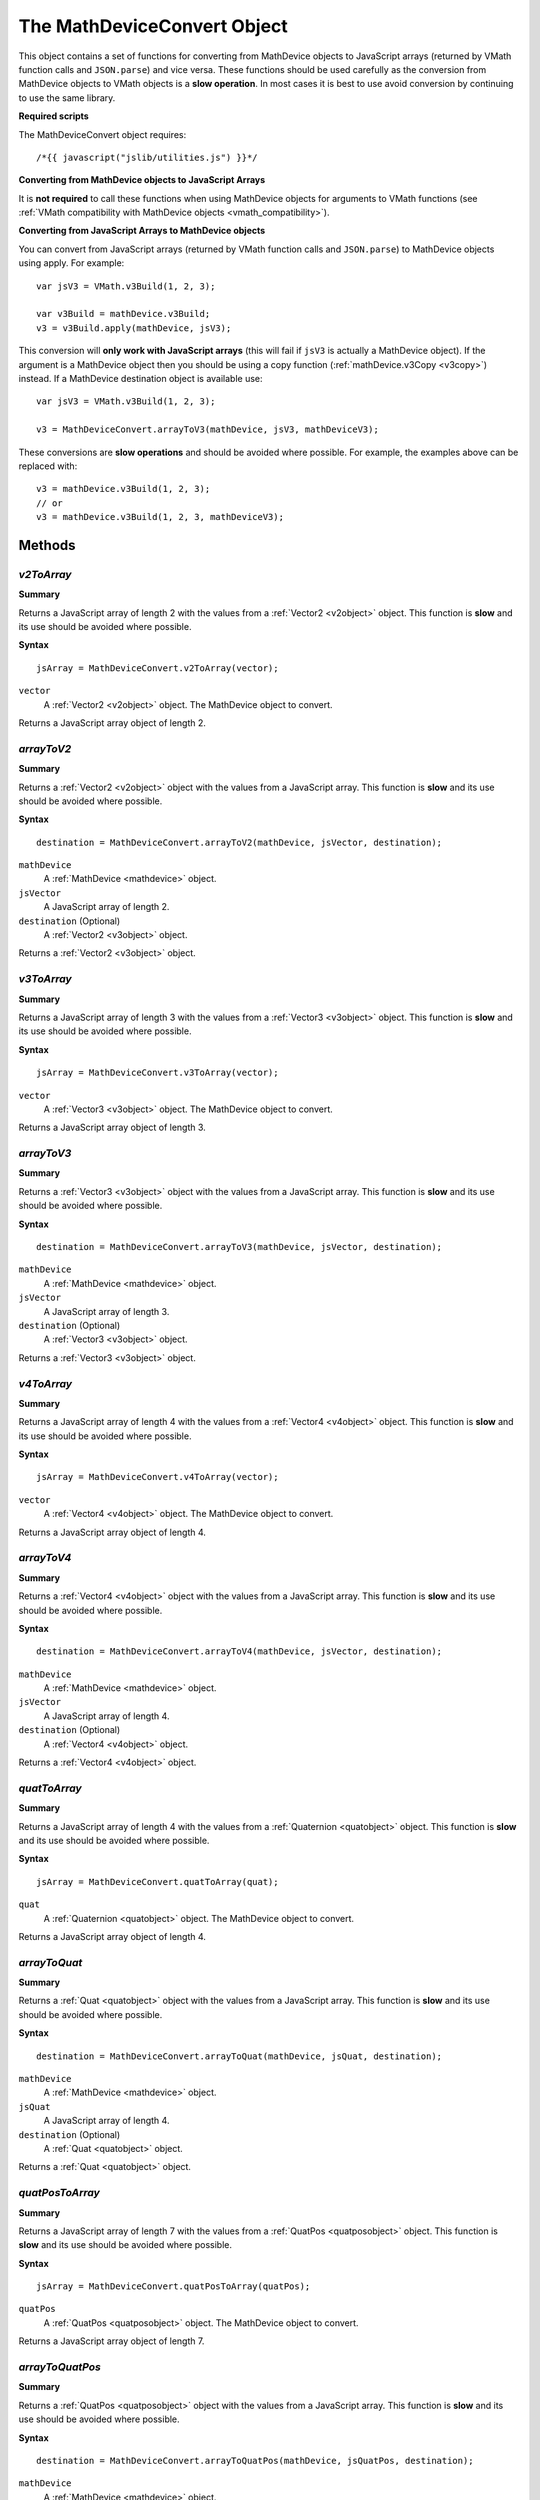 .. index::
    single: MathDeviceConvert

.. highlight:: javascript

.. _mathdeviceconvert:

----------------------------
The MathDeviceConvert Object
----------------------------

This object contains a set of functions for converting from MathDevice
objects to JavaScript arrays (returned by VMath function calls and
``JSON.parse``) and vice versa.  These functions should be used
carefully as the conversion from MathDevice objects to VMath objects
is a **slow operation**.  In most cases it is best to use avoid
conversion by continuing to use the same library.

**Required scripts**

The MathDeviceConvert object requires::

    /*{{ javascript("jslib/utilities.js") }}*/

**Converting from MathDevice objects to JavaScript Arrays**

It is **not required** to call these functions when using MathDevice
objects for arguments to VMath functions (see :ref:`VMath
compatibility with MathDevice objects <vmath_compatibility>`).

.. _convert_js_to_md:

**Converting from JavaScript Arrays to MathDevice objects**

You can convert from JavaScript arrays (returned by VMath function calls and ``JSON.parse``) to MathDevice objects using apply.
For example::

    var jsV3 = VMath.v3Build(1, 2, 3);

    var v3Build = mathDevice.v3Build;
    v3 = v3Build.apply(mathDevice, jsV3);

This conversion will **only work with JavaScript arrays** (this will fail if ``jsV3`` is actually a MathDevice object).
If the argument is a MathDevice object then you should be using a copy function (:ref:`mathDevice.v3Copy <v3copy>`) instead.
If a MathDevice destination object is available use::

    var jsV3 = VMath.v3Build(1, 2, 3);

    v3 = MathDeviceConvert.arrayToV3(mathDevice, jsV3, mathDeviceV3);

These conversions are **slow operations** and should be avoided where possible.
For example, the examples above can be replaced with::

    v3 = mathDevice.v3Build(1, 2, 3);
    // or
    v3 = mathDevice.v3Build(1, 2, 3, mathDeviceV3);

Methods
=======

.. index::
    pair: MathDeviceConvert; v2ToArray

`v2ToArray`
-----------

**Summary**

Returns a JavaScript array of length 2 with the values from a :ref:`Vector2 <v2object>` object.
This function is **slow** and its use should be avoided where possible.

**Syntax** ::

    jsArray = MathDeviceConvert.v2ToArray(vector);

``vector``
    A :ref:`Vector2 <v2object>` object.
    The MathDevice object to convert.

Returns a JavaScript array object of length 2.

.. index::
    pair: MathDeviceConvert; arrayToV2

`arrayToV2`
-----------

**Summary**

Returns a :ref:`Vector2 <v2object>` object with the values from a JavaScript array.
This function is **slow** and its use should be avoided where possible.

**Syntax** ::

    destination = MathDeviceConvert.arrayToV2(mathDevice, jsVector, destination);

``mathDevice``
    A :ref:`MathDevice <mathdevice>` object.

``jsVector``
    A JavaScript array of length 2.

``destination`` (Optional)
    A :ref:`Vector2 <v3object>` object.

Returns a :ref:`Vector2 <v3object>` object.

.. index::
    pair: MathDeviceConvert; v3ToArray

`v3ToArray`
-----------

**Summary**

Returns a JavaScript array of length 3 with the values from a :ref:`Vector3 <v3object>` object.
This function is **slow** and its use should be avoided where possible.

**Syntax** ::

    jsArray = MathDeviceConvert.v3ToArray(vector);

``vector``
    A :ref:`Vector3 <v3object>` object.
    The MathDevice object to convert.

Returns a JavaScript array object of length 3.

.. index::
    pair: MathDeviceConvert; arrayToV3

`arrayToV3`
-----------

**Summary**

Returns a :ref:`Vector3 <v3object>` object with the values from a JavaScript array.
This function is **slow** and its use should be avoided where possible.

**Syntax** ::

    destination = MathDeviceConvert.arrayToV3(mathDevice, jsVector, destination);

``mathDevice``
    A :ref:`MathDevice <mathdevice>` object.

``jsVector``
    A JavaScript array of length 3.

``destination`` (Optional)
    A :ref:`Vector3 <v3object>` object.

Returns a :ref:`Vector3 <v3object>` object.

.. index::
    pair: MathDeviceConvert; v4ToArray

`v4ToArray`
-----------

**Summary**

Returns a JavaScript array of length 4 with the values from a :ref:`Vector4 <v4object>` object.
This function is **slow** and its use should be avoided where possible.

**Syntax** ::

    jsArray = MathDeviceConvert.v4ToArray(vector);

``vector``
    A :ref:`Vector4 <v4object>` object.
    The MathDevice object to convert.

Returns a JavaScript array object of length 4.

.. index::
    pair: MathDeviceConvert; arrayToV4

`arrayToV4`
-----------

**Summary**

Returns a :ref:`Vector4 <v4object>` object with the values from a JavaScript array.
This function is **slow** and its use should be avoided where possible.

**Syntax** ::

    destination = MathDeviceConvert.arrayToV4(mathDevice, jsVector, destination);

``mathDevice``
    A :ref:`MathDevice <mathdevice>` object.

``jsVector``
    A JavaScript array of length 4.

``destination`` (Optional)
    A :ref:`Vector4 <v4object>` object.

Returns a :ref:`Vector4 <v4object>` object.

.. index::
    pair: MathDeviceConvert; quatToArray

`quatToArray`
-------------

**Summary**

Returns a JavaScript array of length 4 with the values from a :ref:`Quaternion <quatobject>` object.
This function is **slow** and its use should be avoided where possible.

**Syntax** ::

    jsArray = MathDeviceConvert.quatToArray(quat);

``quat``
    A :ref:`Quaternion <quatobject>` object.
    The MathDevice object to convert.

Returns a JavaScript array object of length 4.

.. index::
    pair: MathDeviceConvert; arrayToQuat

`arrayToQuat`
-------------

**Summary**

Returns a :ref:`Quat <quatobject>` object with the values from a JavaScript array.
This function is **slow** and its use should be avoided where possible.

**Syntax** ::

    destination = MathDeviceConvert.arrayToQuat(mathDevice, jsQuat, destination);

``mathDevice``
    A :ref:`MathDevice <mathdevice>` object.

``jsQuat``
    A JavaScript array of length 4.

``destination`` (Optional)
    A :ref:`Quat <quatobject>` object.

Returns a :ref:`Quat <quatobject>` object.

.. index::
    pair: MathDeviceConvert; quatPosToArray

`quatPosToArray`
----------------

**Summary**

Returns a JavaScript array of length 7 with the values from a :ref:`QuatPos <quatposobject>` object.
This function is **slow** and its use should be avoided where possible.

**Syntax** ::

    jsArray = MathDeviceConvert.quatPosToArray(quatPos);

``quatPos``
    A :ref:`QuatPos <quatposobject>` object.
    The MathDevice object to convert.

Returns a JavaScript array object of length 7.

.. index::
    pair: MathDeviceConvert; arrayToQuatPos

`arrayToQuatPos`
----------------

**Summary**

Returns a :ref:`QuatPos <quatposobject>` object with the values from a JavaScript array.
This function is **slow** and its use should be avoided where possible.

**Syntax** ::

    destination = MathDeviceConvert.arrayToQuatPos(mathDevice, jsQuatPos, destination);

``mathDevice``
    A :ref:`MathDevice <mathdevice>` object.

``jsQuatPos``
    A JavaScript array of length 7.

``destination`` (Optional)
    A :ref:`QuatPos <quatposobject>` object.

Returns a :ref:`QuatPos <quatposobject>` object.

.. index::
    pair: MathDeviceConvert; aabbToArray

`aabbToArray`
-------------

**Summary**

Returns a JavaScript array of length 6 with the values from an :ref:`AABB <aabbobject>` object.
This function is **slow** and its use should be avoided where possible.

**Syntax** ::

    jsArray = MathDeviceConvert.aabbToArray(aabb);

``aabb``
    An :ref:`AABB <aabbobject>` object.
    The MathDevice object to convert.

Returns a JavaScript array object of length 6.

Returns a JavaScript array object of length 7.

.. index::
    pair: MathDeviceConvert; arrayToAABB

`arrayToAABB`
----------------

**Summary**

Returns a :ref:`AABB <aabbobject>` object with the values from a JavaScript array.
This function is **slow** and its use should be avoided where possible.

**Syntax** ::

    destination = MathDeviceConvert.arrayToAABB(mathDevice, jsAABB, destination);

``mathDevice``
    A :ref:`MathDevice <mathdevice>` object.

``jsAABB``
    A JavaScript array of length 6.

``destination`` (Optional)
    A :ref:`AABB <aabbobject>` object.

Returns a :ref:`AABB <aabbobject>` object.

.. index::
    pair: MathDeviceConvert; m33ToArray

`m33ToArray`
------------

**Summary**

Returns a JavaScript array of length 9 with the values from an :ref:`Matrix33 <m33object>` object.
This function is **slow** and its use should be avoided where possible.

**Syntax** ::

    jsArray = MathDeviceConvert.m33ToArray(m33);

``m33``
    An :ref:`Matrix33 <m33object>` object.
    The MathDevice object to convert.

Returns a JavaScript array object of length 9.

.. index::
    pair: MathDeviceConvert; arrayToM33

`arrayToM33`
------------

**Summary**

Returns a :ref:`Matrix33 <m33object>` object with the values from a JavaScript array.
This function is **slow** and its use should be avoided where possible.

**Syntax** ::

    destination = MathDeviceConvert.arrayToM33(mathDevice, jsM33, destination);

``mathDevice``
    A :ref:`MathDevice <mathdevice>` object.

``jsM33``
    A JavaScript array of length 9.

``destination`` (Optional)
    A :ref:`Matrix33 <m33object>` object.

Returns a :ref:`Matrix33 <m33object>` object.

.. index::
    pair: MathDeviceConvert; m43ToArray

`m43ToArray`
------------

**Summary**

Returns a JavaScript array of length 12 with the values from an :ref:`Matrix43 <m43object>` object.
This function is **slow** and its use should be avoided where possible.

**Syntax** ::

    jsArray = MathDeviceConvert.m43ToArray(m43);

``m43``
    An :ref:`Matrix43 <m43object>` object.
    The MathDevice object to convert.

Returns a JavaScript array object of length 12.

.. index::
    pair: MathDeviceConvert; arrayToM43

`arrayToM43`
------------

**Summary**

Returns a :ref:`Matrix43 <m43object>` object with the values from a JavaScript array.
This function is **slow** and its use should be avoided where possible.

**Syntax** ::

    destination = MathDeviceConvert.arrayToM43(mathDevice, jsM43, destination);

``mathDevice``
    A :ref:`MathDevice <mathdevice>` object.

``jsM43``
    A JavaScript array of length 12.

``destination`` (Optional)
    A :ref:`Matrix43 <m43object>` object.

Returns a :ref:`Matrix43 <m43object>` object.

.. index::
    pair: MathDeviceConvert; m34ToArray

`m34ToArray`
------------

**Summary**

Returns a JavaScript array of length 12 with the values from an :ref:`Matrix34 <m34object>` object.
This function is **slow** and its use should be avoided where possible.

**Syntax** ::

    jsArray = MathDeviceConvert.m34ToArray(m34);

``m34``
    An :ref:`Matrix34 <m34object>` object.
    The MathDevice object to convert.

Returns a JavaScript array object of length 12.

.. index::
    pair: MathDeviceConvert; m44ToArray

`m44ToArray`
------------

**Summary**

Returns a JavaScript array of length 16 with the values from an :ref:`Matrix44 <m44object>` object.
This function is **slow** and its use should be avoided where possible.

**Syntax** ::

    jsArray = MathDeviceConvert.m44ToArray(m44);

``m44``
    An :ref:`Matrix34 <m44object>` object.
    The MathDevice object to convert.

Returns a JavaScript array object of length 16.

.. index::
    pair: MathDeviceConvert; arrayToM44

`arrayToM44`
------------

**Summary**

Returns a :ref:`Matrix44 <m44object>` object with the values from a JavaScript array.
This function is **slow** and its use should be avoided where possible.

**Syntax** ::

    destination = MathDeviceConvert.arrayToM44(mathDevice, jsM44, destination);

``mathDevice``
    A :ref:`MathDevice <mathdevice>` object.

``jsM44``
    A JavaScript array of length 16.

``destination`` (Optional)
    A :ref:`Matrix44 <m44object>` object.

Returns a :ref:`Matrix44 <m44object>` object.
